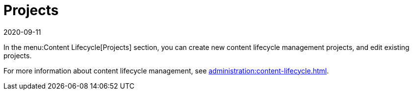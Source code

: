 [[ref-clm-projects]]
= Projects
:revdate: 2020-09-11
:page-revdate: {revdate}

In the menu:Content Lifecycle[Projects] section, you can create new content lifecycle management projects, and edit existing projects.

For more information about content lifecycle management, see xref:administration:content-lifecycle.adoc[].
